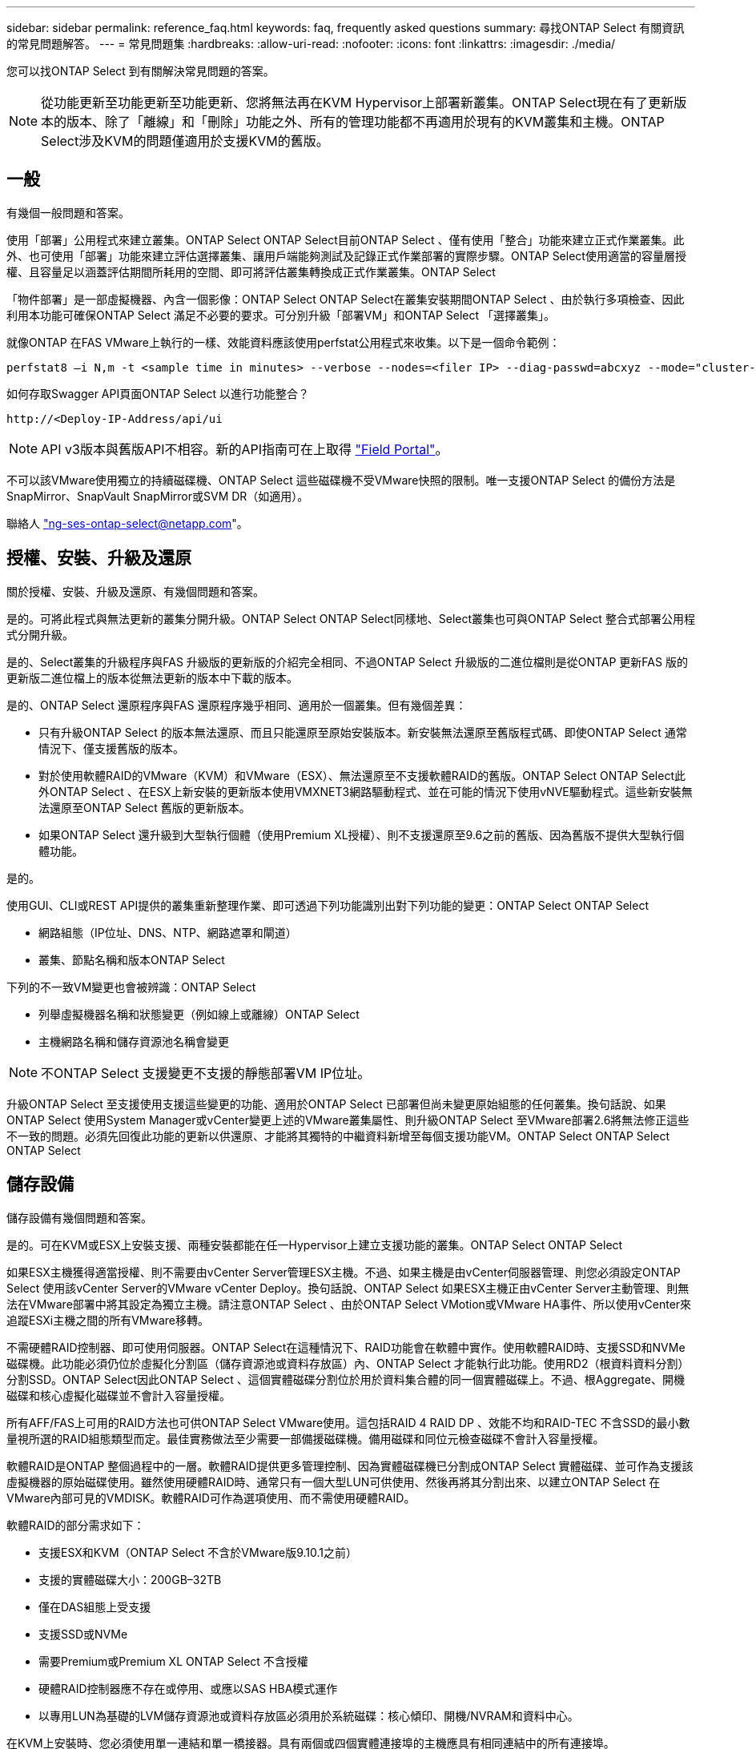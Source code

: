 ---
sidebar: sidebar 
permalink: reference_faq.html 
keywords: faq, frequently asked questions 
summary: 尋找ONTAP Select 有關資訊的常見問題解答。 
---
= 常見問題集
:hardbreaks:
:allow-uri-read: 
:nofooter: 
:icons: font
:linkattrs: 
:imagesdir: ./media/


[role="lead"]
您可以找ONTAP Select 到有關解決常見問題的答案。


NOTE: 從功能更新至功能更新至功能更新、您將無法再在KVM Hypervisor上部署新叢集。ONTAP Select現在有了更新版本的版本、除了「離線」和「刪除」功能之外、所有的管理功能都不再適用於現有的KVM叢集和主機。ONTAP Select涉及KVM的問題僅適用於支援KVM的舊版。



== 一般

有幾個一般問題和答案。

使用「部署」公用程式來建立叢集。ONTAP Select ONTAP Select目前ONTAP Select 、僅有使用「整合」功能來建立正式作業叢集。此外、也可使用「部署」功能來建立評估選擇叢集、讓用戶端能夠測試及記錄正式作業部署的實際步驟。ONTAP Select使用適當的容量層授權、且容量足以涵蓋評估期間所耗用的空間、即可將評估叢集轉換成正式作業叢集。ONTAP Select

「物件部署」是一部虛擬機器、內含一個影像：ONTAP Select ONTAP Select在叢集安裝期間ONTAP Select 、由於執行多項檢查、因此利用本功能可確保ONTAP Select 滿足不必要的要求。可分別升級「部署VM」和ONTAP Select 「選擇叢集」。

就像ONTAP 在FAS VMware上執行的一樣、效能資料應該使用perfstat公用程式來收集。以下是一個命令範例：

[listing]
----
perfstat8 –i N,m -t <sample time in minutes> --verbose --nodes=<filer IP> --diag-passwd=abcxyz --mode="cluster-mode" > <name of output file>
----
.如何存取Swagger API頁面ONTAP Select 以進行功能整合？
[listing]
----
http://<Deploy-IP-Address/api/ui
----

NOTE: API v3版本與舊版API不相容。新的API指南可在上取得 https://library.netapp.com/ecm/ecm_download_file/ECMLP2845694["Field Portal"]。

不可以該VMware使用獨立的持續磁碟機、ONTAP Select 這些磁碟機不受VMware快照的限制。唯一支援ONTAP Select 的備份方法是SnapMirror、SnapVault SnapMirror或SVM DR（如適用）。

聯絡人 link:mailto:ng-ses-ontap-select@netapp.com["ng-ses-ontap-select@netapp.com"]。



== 授權、安裝、升級及還原

關於授權、安裝、升級及還原、有幾個問題和答案。

是的。可將此程式與無法更新的叢集分開升級。ONTAP Select ONTAP Select同樣地、Select叢集也可與ONTAP Select 整合式部署公用程式分開升級。

是的、Select叢集的升級程序與FAS 升級版的更新版的介紹完全相同、不過ONTAP Select 升級版的二進位檔則是從ONTAP 更新FAS 版的更新版二進位檔上的版本從無法更新的版本中下載的版本。

是的、ONTAP Select 還原程序與FAS 還原程序幾乎相同、適用於一個叢集。但有幾個差異：

* 只有升級ONTAP Select 的版本無法還原、而且只能還原至原始安裝版本。新安裝無法還原至舊版程式碼、即使ONTAP Select 通常情況下、僅支援舊版的版本。
* 對於使用軟體RAID的VMware（KVM）和VMware（ESX）、無法還原至不支援軟體RAID的舊版。ONTAP Select ONTAP Select此外ONTAP Select 、在ESX上新安裝的更新版本使用VMXNET3網路驅動程式、並在可能的情況下使用vNVE驅動程式。這些新安裝無法還原至ONTAP Select 舊版的更新版本。
* 如果ONTAP Select 還升級到大型執行個體（使用Premium XL授權）、則不支援還原至9.6之前的舊版、因為舊版不提供大型執行個體功能。


是的。

使用GUI、CLI或REST API提供的叢集重新整理作業、即可透過下列功能識別出對下列功能的變更：ONTAP Select ONTAP Select

* 網路組態（IP位址、DNS、NTP、網路遮罩和閘道）
* 叢集、節點名稱和版本ONTAP Select


下列的不一致VM變更也會被辨識：ONTAP Select

* 列舉虛擬機器名稱和狀態變更（例如線上或離線）ONTAP Select
* 主機網路名稱和儲存資源池名稱會變更



NOTE: 不ONTAP Select 支援變更不支援的靜態部署VM IP位址。

升級ONTAP Select 至支援使用支援這些變更的功能、適用於ONTAP Select 已部署但尚未變更原始組態的任何叢集。換句話說、如果ONTAP Select 使用System Manager或vCenter變更上述的VMware叢集屬性、則升級ONTAP Select 至VMware部署2.6將無法修正這些不一致的問題。必須先回復此功能的更新以供還原、才能將其獨特的中繼資料新增至每個支援功能VM。ONTAP Select ONTAP Select ONTAP Select



== 儲存設備

儲存設備有幾個問題和答案。

是的。可在KVM或ESX上安裝支援、兩種安裝都能在任一Hypervisor上建立支援功能的叢集。ONTAP Select ONTAP Select

如果ESX主機獲得適當授權、則不需要由vCenter Server管理ESX主機。不過、如果主機是由vCenter伺服器管理、則您必須設定ONTAP Select 使用該vCenter Server的VMware vCenter Deploy。換句話說、ONTAP Select 如果ESX主機正由vCenter Server主動管理、則無法在VMware部署中將其設定為獨立主機。請注意ONTAP Select 、由於ONTAP Select VMotion或VMware HA事件、所以使用vCenter來追蹤ESXi主機之間的所有VMware移轉。

不需硬體RAID控制器、即可使用伺服器。ONTAP Select在這種情況下、RAID功能會在軟體中實作。使用軟體RAID時、支援SSD和NVMe磁碟機。此功能必須仍位於虛擬化分割區（儲存資源池或資料存放區）內、ONTAP Select 才能執行此功能。使用RD2（根資料資料分割）分割SSD。ONTAP Select因此ONTAP Select 、這個實體磁碟分割位於用於資料集合體的同一個實體磁碟上。不過、根Aggregate、開機磁碟和核心虛擬化磁碟並不會計入容量授權。

所有AFF/FAS上可用的RAID方法也可供ONTAP Select VMware使用。這包括RAID 4 RAID DP 、效能不均和RAID-TEC 不含SSD的最小數量視所選的RAID組態類型而定。最佳實務做法至少需要一部備援磁碟機。備用磁碟和同位元檢查磁碟不會計入容量授權。

軟體RAID是ONTAP 整個過程中的一層。軟體RAID提供更多管理控制、因為實體磁碟機已分割成ONTAP Select 實體磁碟、並可作為支援該虛擬機器的原始磁碟使用。雖然使用硬體RAID時、通常只有一個大型LUN可供使用、然後再將其分割出來、以建立ONTAP Select 在VMware內部可見的VMDISK。軟體RAID可作為選項使用、而不需使用硬體RAID。

軟體RAID的部分需求如下：

* 支援ESX和KVM（ONTAP Select 不含於VMware版9.10.1之前）
* 支援的實體磁碟大小：200GB–32TB
* 僅在DAS組態上受支援
* 支援SSD或NVMe
* 需要Premium或Premium XL ONTAP Select 不含授權
* 硬體RAID控制器應不存在或停用、或應以SAS HBA模式運作
* 以專用LUN為基礎的LVM儲存資源池或資料存放區必須用於系統磁碟：核心傾印、開機/NVRAM和資料中心。


在KVM上安裝時、您必須使用單一連結和單一橋接器。具有兩個或四個實體連接埠的主機應具有相同連結中的所有連接埠。

使用硬體RAID控制器時ONTAP Select 、大部分情況下不知道底層伺服器的問題。如果伺服器是根據我們的最佳實務做法進行設定、則應該存在一定數量的備援。我們建議使用RAID 5/6來防止磁碟機故障。對於軟體RAID組態、ONTAP 由於有備用磁碟機、所以由支援團隊負責發出磁碟故障警示、並開始重建磁碟機。

您至少應使用兩個實體NIC、以避免網路層發生單點故障。NetApp建議資料、管理及內部連接埠群組採用NIC群組和連結、並在群組或連結中設定兩個以上的上行鏈路。此類組態可確保在發生上行鏈路故障時、虛擬交換器會將流量從故障上行鏈路移至NIC群組中的正常上行鏈路。如需建議網路組態的詳細資訊、請參閱 link:reference_plan_best_practices.html#networking["最佳實務做法摘要：網路"]。

所有其他錯誤均由ONTAP 不含節點或四節點叢集的情形下由NetApp資源管理系統處理。如果Hypervisor伺服器需要更換、ONTAP Select 而需使用新伺服器重新組裝、請聯絡NetApp技術支援部門。

包括vSAN在內的所有組態均可支援每ONTAP Select 個節點400TB的儲存容量。

在大於支援最大大小的資料存放區上安裝時、您必須在產品設定期間使用容量上限。

支援在一個節點上進行容量擴充作業的儲存新增工作流程。ONTAP Select ONTAP Select您可以使用相同資料存放區的空間（如果仍有可用空間）來擴充管理中的儲存設備、或是從個別的資料存放區新增空間。不支援將本機資料存放區與遠端資料存放區混合在同一個集合體中。

儲存新增功能也支援軟體RAID。不過、在軟體RAID的情況下、ONTAP Select 必須將額外的實體磁碟機新增至該功能。在這種情況下、儲存設備的新增功能與管理FAS 一個堆集區或AFF 一個堆集區類似。使用ONTAP Select 軟體RAID將儲存設備新增至節點時、必須考慮RAID群組大小和磁碟機大小。

適用於ESX的VMware部署與支援使用vSAN或外部陣列類型的資料存放區來設定用於其儲存集區的VMware ESX支援VMware單節點叢集。ONTAP Select ONTAP Select ONTAP Select

適用於KVM的支援使用共享邏輯儲存資源池類型、在外部陣列上設定支援使用一套功能的不支援任何功能的單節點叢集。ONTAP Select ONTAP Select ONTAP Select儲存資源池可以以iSCSI或FC/FCoE為基礎。不支援其他類型的儲存資源池。

支援共享儲存設備上的多節點HA叢集。

ESX和KVM均支援使用外部儲存設備（多節點vNAS）的多節點叢集。不支援在同一個叢集中混用Hypervisor。共享儲存設備上的HA架構仍暗示HA配對中的每個節點都有其合作夥伴資料的鏡射複本。然而、多節點叢集卻能帶來ONTAP 不中斷營運的好處、而非依賴VMware HA或KVM Live Motion的單節點叢集。

儘管ONTAP Select 在ONTAP Select 同一部主機上支援多個支援的支援功能、但在ONTAP Select 建立叢集期間、不允許這些執行個體成為同一個支援叢集的一部分。對於ESX環境、NetApp建議建立VM反關聯規則、使VMware HA不會嘗試將多ONTAP Select 個VMware VM從同ONTAP Select 一個VMware叢集移轉到單一ESX主機上。此外、ONTAP Select 如果Sfor Deploy偵測到管理（使用者啟動）vMotion或ONTAP Select 即時移轉某個物件VM、導致違反我們的最佳實務做法、例如兩ONTAP Select 個以相同實體主機結尾的物件節點、 部署在部署GUI和記錄中張貼警示。ONTAP Select唯有透過叢集更新作業、才能讓非功能性部署人員知道其所在的位置、這是由更新叢集管理員手動執行的作業。ONTAP Select ONTAP Select ONTAP Select在支援主動監控的情況下、無法使用ONTAP Select 功能進行非功能性部署、而且警示只能透過部署GUI或記錄顯示。換句話說、此警示無法轉送到集中式監控基礎架構。

支援NSX-V VXLAN連接埠群組。若為多節點HA（包括ONTAP MetroCluster SfingSDS）、請務必將內部網路MTU設定在7500到8900之間（而非9000）、以因應VXLAN的負荷。內部網路MTU可在ONTAP Select 叢集部署期間以「功能不整合」進行設定。

在外部陣列儲存資源池上執行的支援虛擬機器可支援虛擬即時移轉。ONTAP Select

否、無論外部陣列或vSAN組態是否全部為Flash、均可支援所有版本。

Select VM會繼承vSAN資料存放區儲存原則、而且不會限制FT/FTM設定。不過請注意ONTAP Select 、根據FTT/FTM設定、不只能大幅大於設定期間所設定的容量。使用設定期間建立的密集、零化VMDK。ONTAP Select為了避免影響使用相同共享資料存放區的其他VM、請務必在資料存放區中提供足夠的可用容量、以容納從Select容量和FTT/FTM設定衍生的真正Select VM大小。

只ONTAP Select 要這些節點不是同ONTAP Select 一個叢集的一部分、就能在同一部主機上設定多個支援vNAS組態的支援節點。DAS組態不支援此功能、因為ONTAP Select 同一實體主機上的多個支援節點會競相存取RAID控制器。

您可以使用單一10GE連接埠來連線至外部網路。不過、NetApp建議您僅在受限制的小型環境中使用此功能。ESX和KVM均支援此功能。

您必須在參與即時移轉的每個主機上安裝並執行開放原始碼CLVM和心臟起搏器（PC）元件。這是存取每個主機上相同磁碟區群組的必要條件。



== vCenter

VMware vCenter有幾個問題與解答。

利用VMware VIX API與vCenter和/或ESX主機進行通訊。ONTAP SelectVMware文件指出、與vCenter Server或ESX主機的初始連線是使用TCP連接埠443上的HTTPS / SOAP來完成。這是透過TLS/SSL進行安全HTTP的連接埠。其次、會在TCP連接埠902的套接字上開啟ESX主機的連線。透過此連線傳輸的資料會以SSL加密。此外ONTAP Select 、支援功能可發出「ping」命令、驗證是否有ESX主機在您指定的IP位址上回應。

此外、還必須能夠與下列的節點和叢集管理IP位址進行通訊：ONTAP Select ONTAP Select

* Ping
* SSH（連接埠22）
* SSL（連接埠443）


針對雙節點叢集、ONTAP Select 將叢集信箱託管在功能上。每ONTAP Select 個支援節點都必須ONTAP Select 能夠透過iSCSI（連接埠3260）進行支援。

對於多節點叢集、內部網路必須完全開啟（無NAT或防火牆）。

此處提供所需的vCenter權限清單： link:reference_plan_ots_vcenter.html["VMware vCenter伺服器"]。

您可以將ONTAP Select vCenter伺服器中的「VMware vCenter部署」功能與ONTAP Select 「VMware vCenter部署」外掛程式整合。請注意、外掛程式並不會取代ONTAP Select 「更新部署」。而ONTAP Select 非在背景中部署、vCenter管理員可利用ONTAP Select 外掛程式來叫用大部分的「VMware部署」功能。部分ONTAP Select 的功能部署作業只能使用CLI進行。

只有一個ONTAP Select VMware vCenter部署VM可以在特定的vCenter伺服器上登錄其外掛程式。

外掛程式可讓vCenter管理員和IT通才使用ONTAP Select vCenter HTML5 GUI來建立VMware叢集。請注意、不支援Flash vCenter GUI。

此外ONTAP Select 、它也允許使用vCenter RBAC進行驗證。獲授予vCenter使用ONTAP Select 此功能的使用者、其vCenter帳戶會對應ONTAP Select 至該部署管理使用者。下列檔案可做為基本稽核記錄、以記錄每項作業的使用者ID：ONTAP Select

[listing]
----
nginx_access.log
----


== HA和叢集

有幾個問題和答案涉及HA配對和叢集。

不像ONTAP Select 以供選擇的四節點、六節點和八節點叢集、以供選擇使用以整合虛擬機器來建立叢集、雙節點叢集會持續仰賴ONTAP Select 以供HA仲裁使用的功能為基礎的功能來部署虛擬機器。如果ONTAP Select 無法使用此功能、就會停用容錯移轉服務。

不只是NetApp的「恢復營運不中斷」解決方案、更低成本的同步複寫選項。MetroCluster MetroCluster不像NetApp的《混合式Flash》、《支援雲端的NetApp私有儲存設備》、《NetApp支援雲端的私有儲存設備》、以及《NetApp支援》（NetApp）技術、這項功能只能搭配ONTAP Select 使用。MetroCluster FAS AFF FlexArray

支援同步複寫解決方案的不只是NetApp的解決方案、MetroCluster MetroCluster然而、主要差異在於所支援的距離（約10公里與300公里）、以及連線類型（僅支援IP網路、而非FC與IP）。

雙節點叢集定義為叢集、其中兩個節點位於同一個資料中心、彼此相距300公尺以內。一般而言、兩個節點都有上行鏈路可連至同一個網路交換器、或是透過交換器間連結連線的一組網路交換器。

雙節點MetroCluster 的ESDSDS定義為實體分隔節點的叢集（不同的空間、不同的建築物或不同的資料中心）、且每個節點的上行鏈路連線都連接至不同的網路交換器。雖然不需要專用硬體、但環境應支援一組最低的延遲需求（5毫秒RTT和5毫秒的不穩定性、最大值為10毫秒）和實體距離（10公里）MetroCluster 。

不含SDS是一項頂級功能、需要Premium或Premium XL授權。MetroClusterPremium授權可支援建立中小型VM、以及HDD和SSD媒體。支援所有這些組態。

支援所有類型的儲存組態（DAS和vNAS）ONTAP MetroCluster 。

是的、KVM和ESX上的SSD媒體均支援軟體RAID。

是的、雖然需要Premium授權、但此授權同時支援中小型VM、SSD和旋轉式媒體。

否、只能將具有「內建器」的雙節點叢集設定為MetroCluster 「僅限」。

要求如下：

* 三個資料中心（一個用於ONTAP Select 「支援程式」、一個用於每個節點）。
* 5毫秒RTT和5毫秒的抖動、最大總長度為10毫秒、ONTAP Select 而整個實體距離則為10公里。
* 125MS RTT、ONTAP Select 以及介於兩端部署調解器和ONTAP Select 每個節點之間的最低5Mbps頻寬。
* Premium或Premium XL授權。


執行於vSAN資料存放區或外部陣列資料存放區（也就是vNAS部署）的VMware vCenter可支援VMotion、DRS及VMware HA功能。ONTAP Select

所有組態均支援Storage VMotion、包括單節點和多節點ONTAP Select 的支援、以及ONTAP Select 部署虛擬機器的支援。Storage VMotion可用於在ONTAP Select 不同的VMFS版本（例如VMFS 5到VMFS 6）之間移轉功能不全ONTAP Select 或功能不全的虛擬機器、但不受此使用案例限制。最佳實務做法是在啟動Storage VMotion作業之前先關閉VM。完成Storage VMotion作業後、必須執行下列作業：ONTAP Select

[listing]
----
cluster refresh
----
請注意、不支援在不同類型的資料存放區之間執行Storage VMotion作業。換句話說、不支援NFS類型資料存放區與VMFS資料存放區之間的Storage VMotion作業。一般而言、不支援外部資料存放區與DAS資料存放區之間的Storage VMotion作業。

不支援這些組態。不知道實體網路上行鏈路傳輸用戶端流量的狀態。ONTAP Select因此ONTAP Select 、利用HA活動訊號來確保用戶端和同儕可同時存取VM。當實體連線中斷時、HA活動訊號遺失會自動容錯移轉至其他節點、這是所需的行為。

在個別實體基礎架構上隔離HA流量、可能會導致Select VM能夠與其對等端點通訊、但無法與其用戶端通訊。如此可避免自動HA程序、並在呼叫手動容錯移轉之前導致資料無法使用。



== 中介服務

與中介服務有關的問題與解答有幾個。

雙節點叢集持續仰賴ONTAP Select 以需求為基礎的功能來部署VM、以達到HA仲裁的要求。參與雙節點HA仲裁協商的功能為「部署虛擬機器」、標示為「協調器虛擬機器」ONTAP Select 。

是的。充當兩節點HA配對的「內建工具」的「部署」可支援高達500ms RTT的WAN延遲、且最低頻寬必須為5Mbps。ONTAP Select

中保流量是iSCSI、來源於ONTAP Select 不支援節點管理IP位址、並終止ONTAP Select 於不支援的IP位址上。請注意ONTAP Select 、使用雙節點叢集時、您無法將IPv6用於靜態節點管理IP位址。

是的。每ONTAP Select 個部署虛擬機器都能做為通用的調解器服務、最多可容納100 ONTAP Select 個雙節點的叢集。

是的。您可以使用另一個ONTAP Select 支援功能的虛擬機器來裝載「資訊管理器」服務。

在延伸的HA部署模式中、只支援使用「媒體工具」的雙節點叢集。
